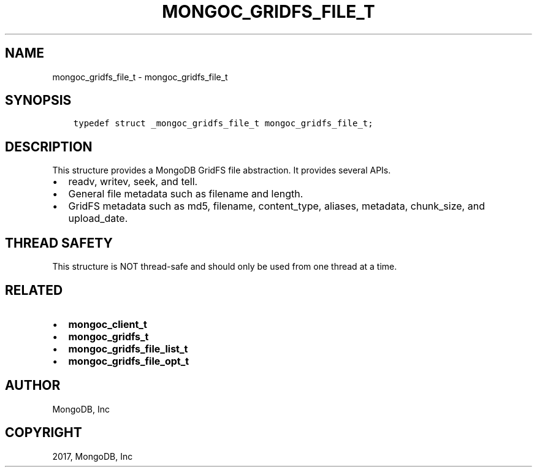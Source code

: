 .\" Man page generated from reStructuredText.
.
.TH "MONGOC_GRIDFS_FILE_T" "3" "Feb 02, 2017" "1.6.0" "MongoDB C Driver"
.SH NAME
mongoc_gridfs_file_t \- mongoc_gridfs_file_t
.
.nr rst2man-indent-level 0
.
.de1 rstReportMargin
\\$1 \\n[an-margin]
level \\n[rst2man-indent-level]
level margin: \\n[rst2man-indent\\n[rst2man-indent-level]]
-
\\n[rst2man-indent0]
\\n[rst2man-indent1]
\\n[rst2man-indent2]
..
.de1 INDENT
.\" .rstReportMargin pre:
. RS \\$1
. nr rst2man-indent\\n[rst2man-indent-level] \\n[an-margin]
. nr rst2man-indent-level +1
.\" .rstReportMargin post:
..
.de UNINDENT
. RE
.\" indent \\n[an-margin]
.\" old: \\n[rst2man-indent\\n[rst2man-indent-level]]
.nr rst2man-indent-level -1
.\" new: \\n[rst2man-indent\\n[rst2man-indent-level]]
.in \\n[rst2man-indent\\n[rst2man-indent-level]]u
..
.SH SYNOPSIS
.INDENT 0.0
.INDENT 3.5
.sp
.nf
.ft C
typedef struct _mongoc_gridfs_file_t mongoc_gridfs_file_t;
.ft P
.fi
.UNINDENT
.UNINDENT
.SH DESCRIPTION
.sp
This structure provides a MongoDB GridFS file abstraction. It provides several APIs.
.INDENT 0.0
.IP \(bu 2
readv, writev, seek, and tell.
.IP \(bu 2
General file metadata such as filename and length.
.IP \(bu 2
GridFS metadata such as md5, filename, content_type, aliases, metadata, chunk_size, and upload_date.
.UNINDENT
.SH THREAD SAFETY
.sp
This structure is NOT thread\-safe and should only be used from one thread at a time.
.SH RELATED
.INDENT 0.0
.IP \(bu 2
\fBmongoc_client_t\fP
.IP \(bu 2
\fBmongoc_gridfs_t\fP
.IP \(bu 2
\fBmongoc_gridfs_file_list_t\fP
.IP \(bu 2
\fBmongoc_gridfs_file_opt_t\fP
.UNINDENT
.SH AUTHOR
MongoDB, Inc
.SH COPYRIGHT
2017, MongoDB, Inc
.\" Generated by docutils manpage writer.
.
